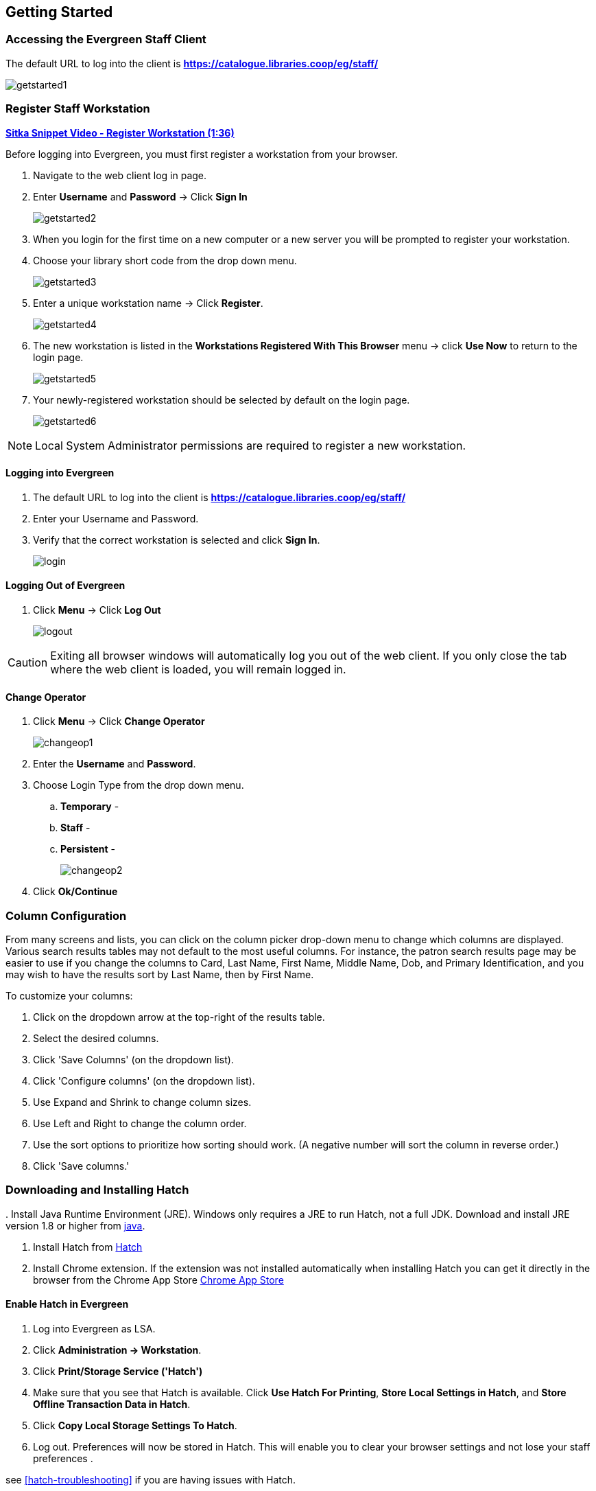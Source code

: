 Getting Started
---------------

Accessing the Evergreen Staff Client
~~~~~~~~~~~~~~~~~~~~~~~~~~~~~~~~~~~~~

The default URL to log into the client is *https://catalogue.libraries.coop/eg/staff/*

image::images/intro/getstarted1.png[]

Register Staff Workstation
~~~~~~~~~~~~~~~~~~~~~~~~~~

link:https://youtu.be/-3HbQQdH9FQ[*Sitka Snippet Video - Register Workstation (1:36)*]

Before logging into Evergreen, you must first register a workstation from your browser.

. Navigate to the web client log in page.
. Enter *Username* and *Password* -> Click *Sign In*
+
image::images/intro/getstarted2.png[]
+
. When you login for the first time on a new computer or a new server you will be prompted to register your workstation.
. Choose your library short code from the drop down menu.
+
image::images/intro/getstarted3.png[]
+
. Enter a unique workstation name -> Click *Register*.
+
image::images/intro/getstarted4.png[]
+
. The new workstation is listed in the *Workstations Registered With This Browser* menu -> click *Use Now* to return to the login page.
+
image::images/intro/getstarted5.png[]
+
. Your newly-registered workstation should be selected by default on the login page.
+
image::images/intro/getstarted6.png[]

NOTE: Local System Administrator permissions are required to register a new workstation.

Logging into Evergreen
^^^^^^^^^^^^^^^^^^^^^^

. The default URL to log into the client is *https://catalogue.libraries.coop/eg/staff/*
. Enter your Username and Password.
. Verify that the correct workstation is selected and click *Sign In*.
+
image::images/intro/login.png[]

Logging Out of Evergreen
^^^^^^^^^^^^^^^^^^^^^^^^

. Click *Menu* -> Click *Log Out*
+
image::images/intro/logout.png[]

CAUTION: Exiting all browser windows will automatically log you out of the web client. If you only close the tab where the web client is loaded, you will remain logged in.

Change Operator
^^^^^^^^^^^^^^^

. Click *Menu* -> Click *Change Operator*
+
image::images/intro/changeop1.png[]
+
. Enter the *Username* and *Password*.
. Choose Login Type from the drop down menu.
.. *Temporary* -
.. *Staff* -
.. *Persistent* -
+
image::images/intro/changeop2.png[]
+
. Click *Ok/Continue*

Column Configuration
~~~~~~~~~~~~~~~~~~~~

From many screens and lists, you can click on the column picker drop-down menu to change which columns are displayed. Various search results tables may not default to the most useful columns. For instance, the patron search results page may be easier to use if you change the columns to Card, Last Name, First Name, Middle Name, Dob, and Primary Identification, and you may wish to have the results sort by Last Name, then by First Name.

.To customize your columns:
. Click on the dropdown arrow at the top-right of the results table.
. Select the desired columns.
. Click 'Save Columns' (on the dropdown list).
. Click 'Configure columns' (on the dropdown list).
. Use Expand and Shrink to change column sizes.
. Use Left and Right to change the column order.
. Use the sort options to prioritize how sorting should work. (A negative number will sort the column in reverse order.)
. Click 'Save columns.'

[[download-hatch]]
Downloading and Installing Hatch
~~~~~~~~~~~~~~~~~~~~~~~~~~~~~~~~

anchor:download-hatch-ref[Hatch]
. Install Java Runtime Environment (JRE).
Windows only requires a JRE to run Hatch, not a full JDK. Download and install JRE version 1.8 or higher from https://www.java.com[java].

. Install Hatch from https://evergreen-ils.org/downloads/Hatch-Installer-0.1.5.exe[Hatch]

. Install Chrome extension. If the extension was not installed automatically when installing Hatch you can get it directly in the browser from the Chrome App Store https://chrome.google.com/webstore/detail/hatch-native-messenger/ppooibdipmklfichpmkcgplfgdplgahl[Chrome App Store]

Enable Hatch in Evergreen
^^^^^^^^^^^^^^^^^^^^^^^^^
. Log into Evergreen as LSA.

. Click *Administration -> Workstation*.

. Click *Print/Storage Service ('Hatch')*

. Make sure that you see that Hatch is available. Click *Use Hatch For Printing*, *Store Local Settings in Hatch*, and *Store Offline Transaction Data in Hatch*.

. Click *Copy Local Storage Settings To Hatch*.

. Log out. Preferences will now be stored in Hatch. This will enable you to clear your browser settings and not lose your staff preferences .

see xref:hatch-troubleshooting[] if you are having issues with Hatch.

[[set-search-pref]]
Set Search Preferences
~~~~~~~~~~~~~~~~~~~~~~

. Go to *Administration* -> *Workstation*.
. Use the dropdown menu to select an appropriate *Default Search Library*.
.. The default search library setting determines what library is searched from the advanced search screen and portal page by default. You can override this setting when you are actually searching by selecting a different library. One recommendation is to set the search library to the highest point you would normally want to search.
. Use the dropdown menu to select an appropriate *Preferred Library*.
.. The preferred library is used to show copies and electronic resource URIs regardless of the library searched. One recommendation is to set this to your home library so that local copies show up first in search results.
. Use the dropdown menu to select an appropriate *Advanced Search Default Pane*.
.. Advanced search has secondary panes for Numeric and MARC Expert searching. You can change which one is loaded by default when opening a new catalog window here.
+
image::images/intro/searchpref.png[]
